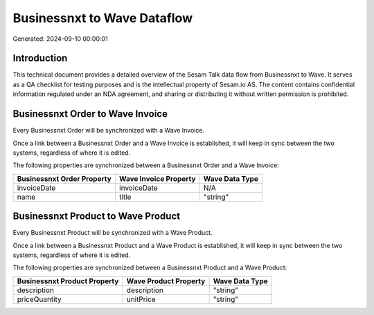 ============================
Businessnxt to Wave Dataflow
============================

Generated: 2024-09-10 00:00:01

Introduction
------------

This technical document provides a detailed overview of the Sesam Talk data flow from Businessnxt to Wave. It serves as a QA checklist for testing purposes and is the intellectual property of Sesam.io AS. The content contains confidential information regulated under an NDA agreement, and sharing or distributing it without written permission is prohibited.

Businessnxt Order to Wave Invoice
---------------------------------
Every Businessnxt Order will be synchronized with a Wave Invoice.

Once a link between a Businessnxt Order and a Wave Invoice is established, it will keep in sync between the two systems, regardless of where it is edited.

The following properties are synchronized between a Businessnxt Order and a Wave Invoice:

.. list-table::
   :header-rows: 1

   * - Businessnxt Order Property
     - Wave Invoice Property
     - Wave Data Type
   * - invoiceDate
     - invoiceDate
     - N/A
   * - name
     - title
     - "string"


Businessnxt Product to Wave Product
-----------------------------------
Every Businessnxt Product will be synchronized with a Wave Product.

Once a link between a Businessnxt Product and a Wave Product is established, it will keep in sync between the two systems, regardless of where it is edited.

The following properties are synchronized between a Businessnxt Product and a Wave Product:

.. list-table::
   :header-rows: 1

   * - Businessnxt Product Property
     - Wave Product Property
     - Wave Data Type
   * - description
     - description
     - "string"
   * - priceQuantity
     - unitPrice
     - "string"

